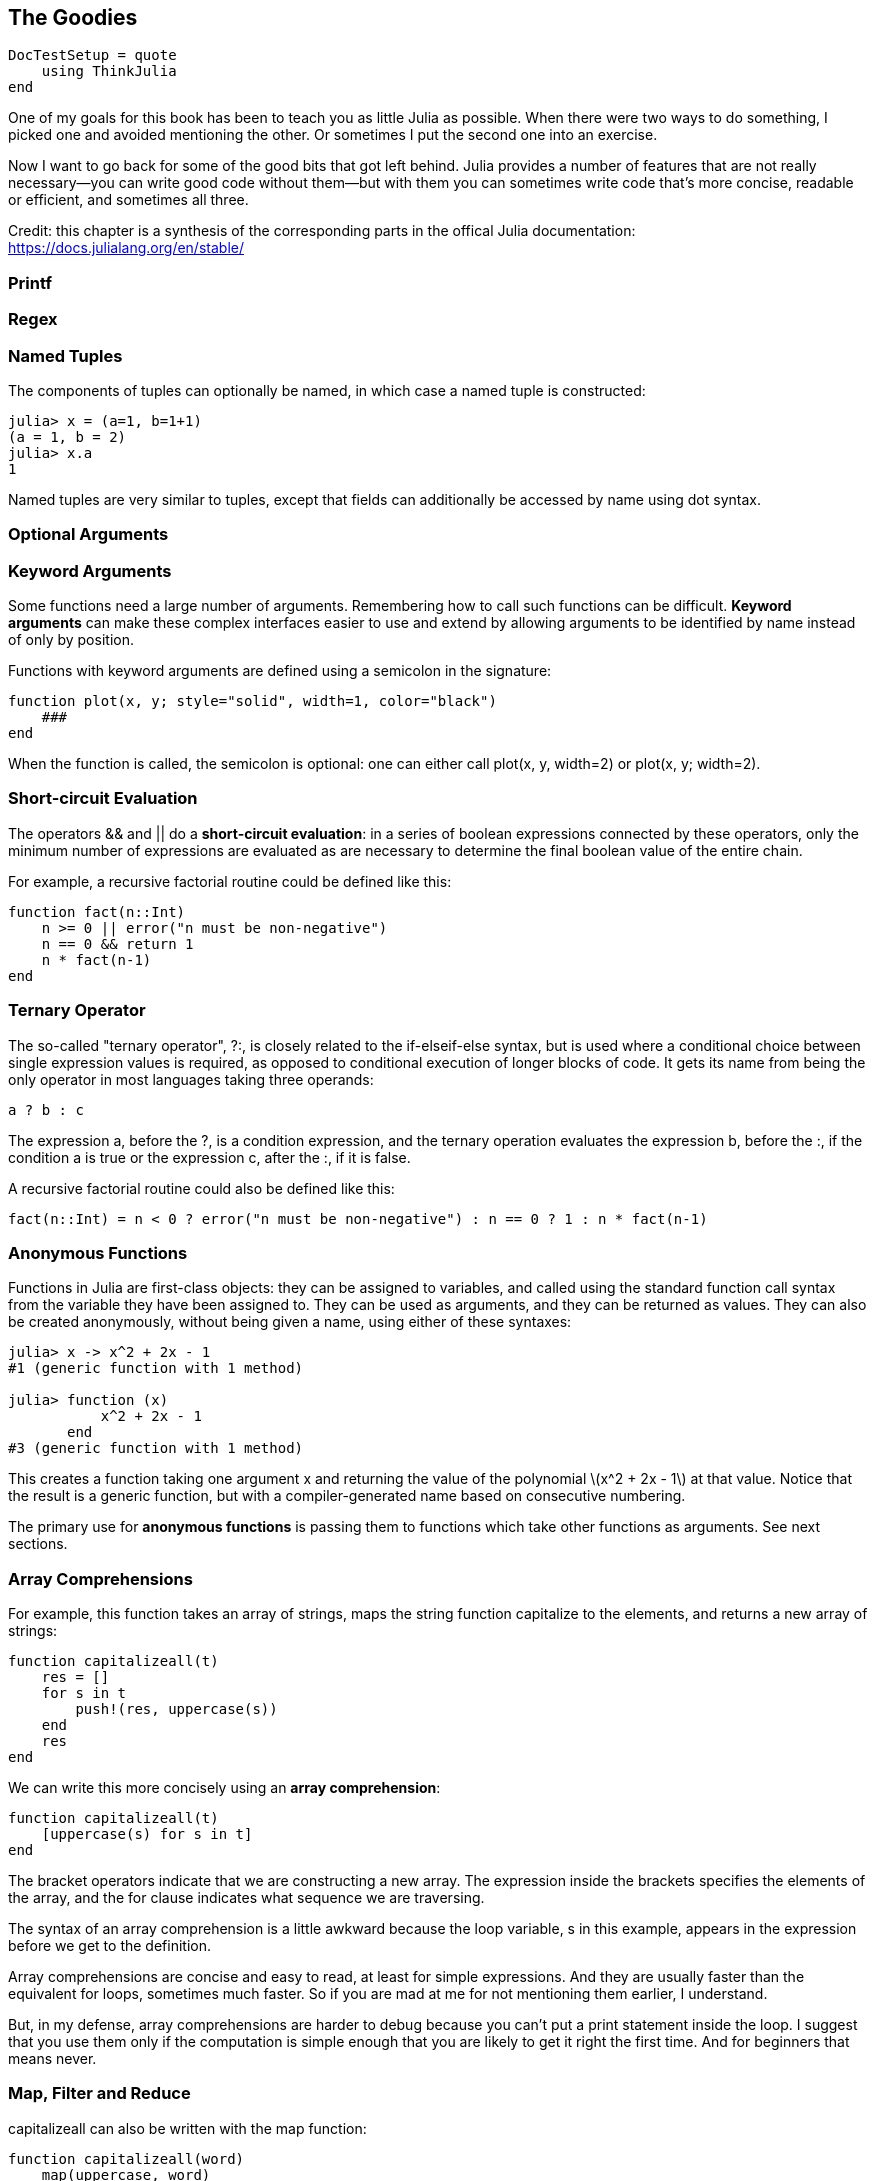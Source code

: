 [[chap19]]
== The Goodies

[source,@julia-setup]
----
DocTestSetup = quote
    using ThinkJulia
end
----

One of my goals for this book has been to teach you as little Julia as possible. When there were two ways to do something, I picked one and avoided mentioning the other. Or sometimes I put the second one into an exercise.

Now I want to go back for some of the good bits that got left behind. Julia provides a number of features that are not really necessary—you can write good code without them—but with them you can sometimes write code that’s more concise, readable or efficient, and sometimes all three.

Credit: this chapter is a synthesis of the corresponding parts in the offical Julia documentation: https://docs.julialang.org/en/stable/


=== Printf

=== Regex


=== Named Tuples

The components of tuples can optionally be named, in which case a named tuple is constructed:

[source,@julia-repl-test]
----
julia> x = (a=1, b=1+1)
(a = 1, b = 2)
julia> x.a
1
----

Named tuples are very similar to tuples, except that fields can additionally be accessed by name using dot syntax.

=== Optional Arguments


=== Keyword Arguments

Some functions need a large number of arguments. Remembering how to call such functions can be difficult. *Keyword arguments* can make these complex interfaces easier to use and extend by allowing arguments to be identified by name instead of only by position.

Functions with keyword arguments are defined using a semicolon in the signature:

[source,julia]
----
function plot(x, y; style="solid", width=1, color="black")
    ###
end
----

When the function is called, the semicolon is optional: one can either call +plot(x, y, width=2)+ or +plot(x, y; width=2)+.


=== Short-circuit Evaluation

The operators +&&+ and +||+ do a *short-circuit evaluation*: in a series of boolean expressions connected by these operators, only the minimum number of expressions are evaluated as are necessary to determine the final boolean value of the entire chain.

For example, a recursive factorial routine could be defined like this:

[source,julia]
----
function fact(n::Int)
    n >= 0 || error("n must be non-negative")
    n == 0 && return 1
    n * fact(n-1)
end
----


=== Ternary Operator

The so-called "ternary operator", +?:+, is closely related to the +if-elseif-else+ syntax, but is used where a conditional choice between single expression values is required, as opposed to conditional execution of longer blocks of code. It gets its name from being the only operator in most languages taking three operands:

[source,julia]
----
a ? b : c
----

The expression +a+, before the +?+, is a condition expression, and the ternary operation evaluates the expression +b+, before the +:+, if the condition +a+ is true or the expression +c+, after the +:+, if it is false.

A recursive factorial routine could also be defined like this:

[source,julia]
----
fact(n::Int) = n < 0 ? error("n must be non-negative") : n == 0 ? 1 : n * fact(n-1)
----


=== Anonymous Functions

Functions in Julia are first-class objects: they can be assigned to variables, and called using the standard function call syntax from the variable they have been assigned to. They can be used as arguments, and they can be returned as values. They can also be created anonymously, without being given a name, using either of these syntaxes:

[source,@julia-repl-test]
----
julia> x -> x^2 + 2x - 1
#1 (generic function with 1 method)

julia> function (x)
           x^2 + 2x - 1
       end
#3 (generic function with 1 method)
----

This creates a function taking one argument +x+ and returning the value of the polynomial latexmath:[x^2 + 2x - 1] at that value. Notice that the result is a generic function, but with a compiler-generated name based on consecutive numbering.

The primary use for *anonymous functions* is passing them to functions which take other functions as arguments. See next sections.


=== Array Comprehensions

For example, this function takes an array of strings, maps the string function capitalize to the elements, and returns a new array of strings:

[source,julia]
----
function capitalizeall(t)
    res = []
    for s in t
        push!(res, uppercase(s))
    end
    res
end
----

We can write this more concisely using an *array comprehension*:

[source,julia]
----
function capitalizeall(t)
    [uppercase(s) for s in t]
end
----

The bracket operators indicate that we are constructing a new array. The expression inside the brackets specifies the elements of the array, and the for clause indicates what sequence we are traversing.

The syntax of an array comprehension is a little awkward because the loop variable, +s+ in this example, appears in the expression before we get to the definition.

Array comprehensions are concise and easy to read, at least for simple expressions. And they are usually faster than the equivalent +for+ loops, sometimes much faster. So if you are mad at me for not mentioning them earlier, I understand.

But, in my defense, array comprehensions are harder to debug because you can’t put a print statement inside the loop. I suggest that you use them only if the computation is simple enough that you are likely to get it right the first time. And for beginners that means never.


=== Map, Filter and Reduce

+capitalizeall+ can also be written with the +map+ function:

[source,julia]
----
function capitalizeall(word)
    map(uppercase, word)
end
----

+map(f, c...)+ transforms collection c by applying f to each element.

+reduce(op, itr)+ reduces the given collection +itr+ with the given binary operator +op+.

[source,@julia-repl-test]
----
julia> reduce(*, [2, 3, 4])
24
----

Reductions for certain commonly-used operators have special implementations which should be used instead: +maximum(itr)+, +minimum(itr)+, +sum(itr)+, +prod(itr)+, +any(itr)+, +all(itr)+.

We could use +any+ to rewrite some of the search functions we wrote in Section 9.3. For example, we could write +avoids+ like this:

[source,julia]
----
function avoids(word, forbidden)
    !any(letter ∈ forbidden for letter in word)
end
----

The function almost reads like English, “word avoids forbidden if there are not any forbidden letters in word.”

+filter+ can be used to filter a collection. For example, this function selects only the elements of +word+ that are upper case, and returns a new string:

[source,julia]
----
function onlyupper(word)
    filter(letter->isuppercase(letter), word)
end
----

+filter(function, collection)+ returns a copy of collection, removing elements for which function returns +false+. For associative collections, the function is passed two arguments (+key+ and +value+).


=== Closures


=== +do+ Syntax

Passing functions as arguments to other functions is a powerful technique, but the syntax for it is not always convenient. Such calls are especially awkward to write when the function argument requires multiple lines. As an example, consider calling +map+ on a function with several cases:

[source,julia]
----
map(character->begin
           if isletter(character)
               return uppercase(character)
           elseif isnumeric(character)
               return character
           else
               return '_'
           end
       end,
    word)
----

A block delimited by +begin+ and +end+ is used to implement the anonymous function.

Julia provides a reserved word +do+ for rewriting this code more clearly:

[source,julia]
----
map(word) do character
    if isletter(character)
        return uppercase(character)
   elseif isnumeric(character)
        return character
    else
        return '_'
    end
end
----

The +do character+ syntax creates an anonymous function with argument +character+ and passes it as the first argument to +map+.

How these arguments are initialized depends on the "outer" function; here, +map+ will sequentially set +character+ to the characters in +word+, calling the anonymous function on each.

This syntax makes it easier to use functions to effectively extend the language, since calls look like normal code blocks.

[[sets]]
=== Sets

In Section 13.6 I use dictionaries to find the words that appear in a document but not in a word array. The function I wrote takes +d1+, which contains the words from the document as keys, and +d2+, which contains the array of words. It returns a dictionary that contains the keys from +d1+ that are not in +d2+.

[source,julia]
----
function subtract(d1, d2)
    res = Dict()
    for key in keys(d1)
        if key ∉ keys(d2)
            res[key] = nothing
        end
    end
    res
end
----

In all of these dictionaries, the values are +nothing+ because we never use them. As a result, we waste some storage space.

Julia provides another built-in type, called a set, that behaves like a collection of dictionary keys with no values. Adding elements to a set is fast; so is checking membership. And sets provide functions and operators to compute common set operations.

For example, set subtraction is available as a function called +setdiff+. So we can rewrite +subtract+ like this:

[source,julia]
----
function subtract(d1, d2)
    setdiff(d1, d2)
end
----

The result is a set instead of a dictionary.

Some of the exercises in this book can be done concisely and efficiently with sets. For example, here is a solution to +hasduplicates+, from Exercise 10-7, that uses a dictionary:

[source,julia]
----
function hasduplicates(t)
    d = Dict()
    for x in t
        if x ∈ d
            return true
        end
        d[x] = nothing
    end
    false
end
----

When an element appears for the first time, it is added to the dictionary. If the same element appears again, the function returns +true+.

Using sets, we can write the same function like this:

[source,julia]
----
function hasduplicates(t)
    length(Set(t)) < length(t)
end
----

An element can only appear in a set once, so if an element in +t+ appears more than once, the set will be smaller than +t+. If there are no duplicates, the set will be the same size as +t+.

We can also use sets to do some of the exercises in Chapter 9. For example, here’s a version of +usesonly+ with a loop:

[source,julia]
----
function usesonly(word, available)
    for letter in word
        if letter ∉ available
            return false
        end
    end
    true
end
----

+usesonly+ checks whether all letters in +word+ are in +available+. We can rewrite it like this:

[source,julia]
----
function usesonly(word, available)
    Set(word) ⊆ Set(available)
end
----

The +⊆+ operator checks whether one set is a subset or another, including the possibility that they are equal, which is true if all the letters in +word+ appear in +available+.

As an exercise, rewrite +avoids+ using sets.


=== Parametric Types and Functions

An important and powerful feature of Julia's type system is that it is parametric: types can take parameters, so that type declarations actually introduce a whole family of new types – one for each possible combination of parameter values.

Type parameters are introduced immediately after the type name, surrounded by curly braces:

[source,julia]
----
struct MyPoint{T}
    x::T
    y::T
end
----

This declaration defines a new *parametric type*, +MyPoint{T}+, holding two "coordinates" of type +T+. What, one may ask, is +T+? Well, that's precisely the point of parametric types: it can be any type at all. +MyPoint{Float64}+ is a concrete type equivalent to the type defined by replacing +T+ in the definition of +MyPoint+ with +Float64+.

The type +MyPoint{Float64}+ is a point whose coordinates are 64-bit floating-point values.

+MyPoint+ itself is also a valid type object, containing all instances as subtypes:

[source,@julia-repl-test]
----
julia> MyPoint{Float64} <: MyPoint
true
----

Method definitions can also have type parameters qualifying the signature:

[source,julia]
----
julia> myappend(v::Array{T, 1}, x::T) where {T} = [v..., x]
myappend (generic function with 1 method)
julia> print(myappend([1,2,3],4))
[1, 2, 3, 4]
julia> myappend([1,2,3],2.5)
ERROR: MethodError: no method matching myappend(::Array{Int64,1}, ::Float64)
----

As you can see, the type of the appended element must match the element type of the array it is appended to, or else a +MethodError+ is raised.


=== Macros

Macros provide a method to include generated code in the final body of a program. A macro maps a tuple of arguments to a returned expression, and the resulting expression is compiled directly rather than requiring a runtime +Core.eval+ call. Macro arguments may include expressions, literal values, and symbols.

Here is an extraordinarily simple macro:

[source,@julia-repl-test chap19]
----
julia> macro sayhello(name)
           return :( println("Hello, ", $name) )
       end
@sayhello (macro with 1 method)
----

Macros have a dedicated character in Julia's syntax: the +@+ (at-sign). In this example, the compiler will replace all instances of +@sayhello("human")+ with:

[source,julia]
----
:((println)("Hello, ", "human"))
----

When @sayhello is entered in the REPL, the expression executes immediately, thus we only see the evaluation result:

[source,@julia-repl-test chap19]
----
julia> @sayhello "human"
Hello, human
----

We can view the quoted return expression using the macro +@macroexpand+:

[source,@julia-repl-test chap19]
----
julia> @macroexpand @sayhello "human"
:((println)("Hello, ", "human"))
----

We can see that the +"human"+ literal has been interpolated into the expression.

Why do macros exist?

Macros are necessary because they execute when code is parsed, therefore, macros allow the programmer to generate and include fragments of customized code before the full program is run. To illustrate the difference, consider the following example:

[source,@julia-repl chap19]
----
macro twostep(arg)
    println("I execute at parse time. The argument is: ", arg)
    return :(println("I execute at runtime. The argument is: ", $arg))
end
ex = @macroexpand @twostep 1, 2, 3
----

The first call to +println+ is executed when +macroexpand+ is called. The resulting expression contains only the second +println+:

[source,@julia-repl chap19]
----
typeof(ex)
ex
Core.eval(Main, ex)
----

Macros are invoked with the following general syntax:

[source,julia]
----
@name expr1 expr2 ...
@name(expr1, expr2, ...)
----

Note the distinguishing +@+ before the macro name and the lack of commas between the argument expressions in the first form, and the lack of whitespace after +@name+ in the second form. The two styles should not be mixed.


=== Multi-dimensional Arrays

Julia, like most technical computing languages, provides a first-class array implementation. Most technical computing languages pay a lot of attention to their array implementation at the expense of other containers. Julia does not treat arrays in any special way. The array library is implemented almost completely in Julia itself, and derives its performance from the compiler, just like any other code written in Julia.


=== Calling C and Fortran Code

Though most code can be written in Julia, there are many high-quality, mature libraries for numerical computing already written in C and Fortran. To allow easy use of this existing code, Julia makes it simple and efficient to call C and Fortran functions. Julia has a “no boilerplate” philosophy: functions can be called directly from Julia without any “glue” code, code generation, or compilation – even from the interactive prompt. This is accomplished just by making an appropriate call with +ccall+ syntax, which looks like an ordinary function call.

In chapter 14 I introduced a Julia interface to the GDBM library of database functions. The library is written in C. To close the database a function call to +close(db)+ has to be made:

[source,julia]
----
Base.close(dbm::DBM) = gdbm_close(dbm.handle)

function gdbm_close(handle::Ptr{Cvoid})
  ccall((:gdbm_close, "libgdbm"), Cvoid, (Ptr{Cvoid},), handle)
end
----

A dbm object has a field +handle+ of +Ptr{Cvoid}+ type. This field holds a c pointer that refers to the database. To close the database the c function +gdbm_close+ has to be called having as only argument the c pointer pointing to the database and no return value. Julia does this directly with the +ccall+ function having as arguments:

* a tuple consisting of a symbol holding the name of the function we want to call: +:gdbm_close+ and the shared library specified as a string: +"libgdm"+,

* the return type: +Cvoid+,

* a tuple of argument types: +(Ptr{Cvoid},)+ and

* the argument values: +handle+.

The complete mapping of the GDBM library can be found as an example in the ThinkJulia sources.


=== Glossary



keyword arguments::
arguments identified by name instead of only by position.

short-circuit evaluation::
Evalutation of boolean operator for which the second argument is executed or evaluated only if the first argument does not suffice to determine the value of the expression.

anonymous functions::


array comprehension::


parametric type::


